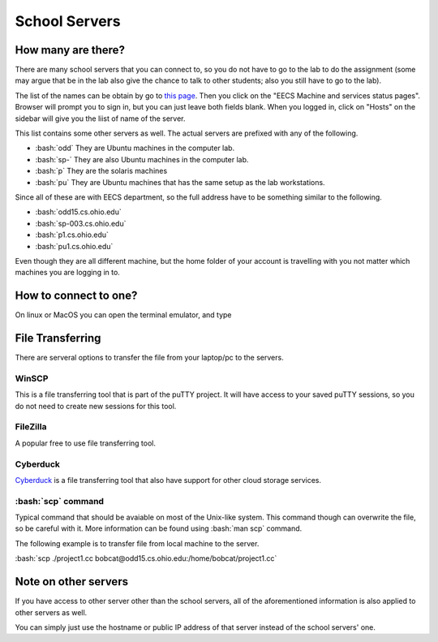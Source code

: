 .. role:: bash(code)
   :language: bash

School Servers
==============================================

===================
How many are there?
===================

There are many school servers that you can connect to, so you do not have to go to
the lab to do the assignment (some may argue that be in the lab also give the chance
to talk to other students; also you still have to go to the lab).

The list of the names can be obtain by go to `this page <http://ace.cs.ohio.edu/>`_.
Then you click on the "EECS Machine and services status pages". Browser will prompt
you to sign in, but you can just leave both fields blank. When you logged in, click on "Hosts"
on the sidebar will give you the liist of name of the server.

This list contains some other servers as well. The actual servers are prefixed with any of the
following.

* :bash:`odd` They are Ubuntu machines in the computer lab.
* :bash:`sp-` They are also Ubuntu machines in the computer lab.
* :bash:`p` They are the solaris machines
* :bash:`pu` They are Ubuntu machines that has the same setup as the lab workstations.

Since all of these are with EECS department, so the full address have to be something similar
to the following.

* :bash:`odd15.cs.ohio.edu`
* :bash:`sp-003.cs.ohio.edu`
* :bash:`p1.cs.ohio.edu`
* :bash:`pu1.cs.ohio.edu`

Even though they are all different machine, but the home folder of your account is travelling with
you not matter which machines you are logging in to.

======================
How to connect to one?
======================
On linux or MacOS you can open the terminal emulator, and type

.. code-block:: bash
   $ ssh odd15.cs.ohio.edu

=================
File Transferring
=================
There are serveral options to transfer the file from your laptop/pc to the servers.

---------
WinSCP
---------
This is a file transferring tool that is part of the puTTY project. It will have access to your saved puTTY sessions, so you do not need to create new sessions for this tool.

---------
FileZilla
---------
A popular free to use file transferring tool.

---------
Cyberduck
---------
`Cyberduck <https://cyberduck.io/>`_ is a file transferring tool that also have support for other cloud storage services.


-------------------
:bash:`scp` command
-------------------
Typical command that should be avaiable on most of the Unix-like system.
This command though can overwrite the file, so be careful with it.
More information can be found using :bash:`man scp` command.

The following example is to transfer file from local machine to the server.

:bash:`scp ./project1.cc bobcat@odd15.cs.ohio.edu:/home/bobcat/project1.cc`

=====================
Note on other servers
=====================
If you have access to other server other than the school servers, all of the aforementioned information
is also applied to other servers as well. 

You can simply just use the hostname or public IP address of that server instead of the school servers' one.
